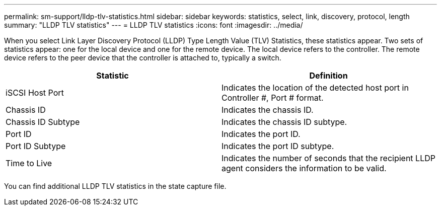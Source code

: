 ---
permalink: sm-support/lldp-tlv-statistics.html
sidebar: sidebar
keywords: statistics, select, link, discovery, protocol, length
summary: "LLDP TLV statistics"
---
= LLDP TLV statistics
:icons: font
:imagesdir: ../media/

When you select Link Layer Discovery Protocol (LLDP) Type Length Value (TLV) Statistics, these statistics appear. Two sets of statistics appear: one for the local device and one for the remote device. The local device refers to the controller. The remote device refers to the peer device that the controller is attached to, typically a switch.
[cols="2*",options="header"]
|===
| Statistic| Definition
a|
iSCSI Host Port
a|
Indicates the location of the detected host port in Controller #, Port # format.
a|
Chassis ID
a|
Indicates the chassis ID.
a|
Chassis ID Subtype
a|
Indicates the chassis ID subtype.
a|
Port ID
a|
Indicates the port ID.
a|
Port ID Subtype
a|
Indicates the port ID subtype.
a|
Time to Live
a|
Indicates the number of seconds that the recipient LLDP agent considers the information to be valid.
|===
You can find additional LLDP TLV statistics in the state capture file.
